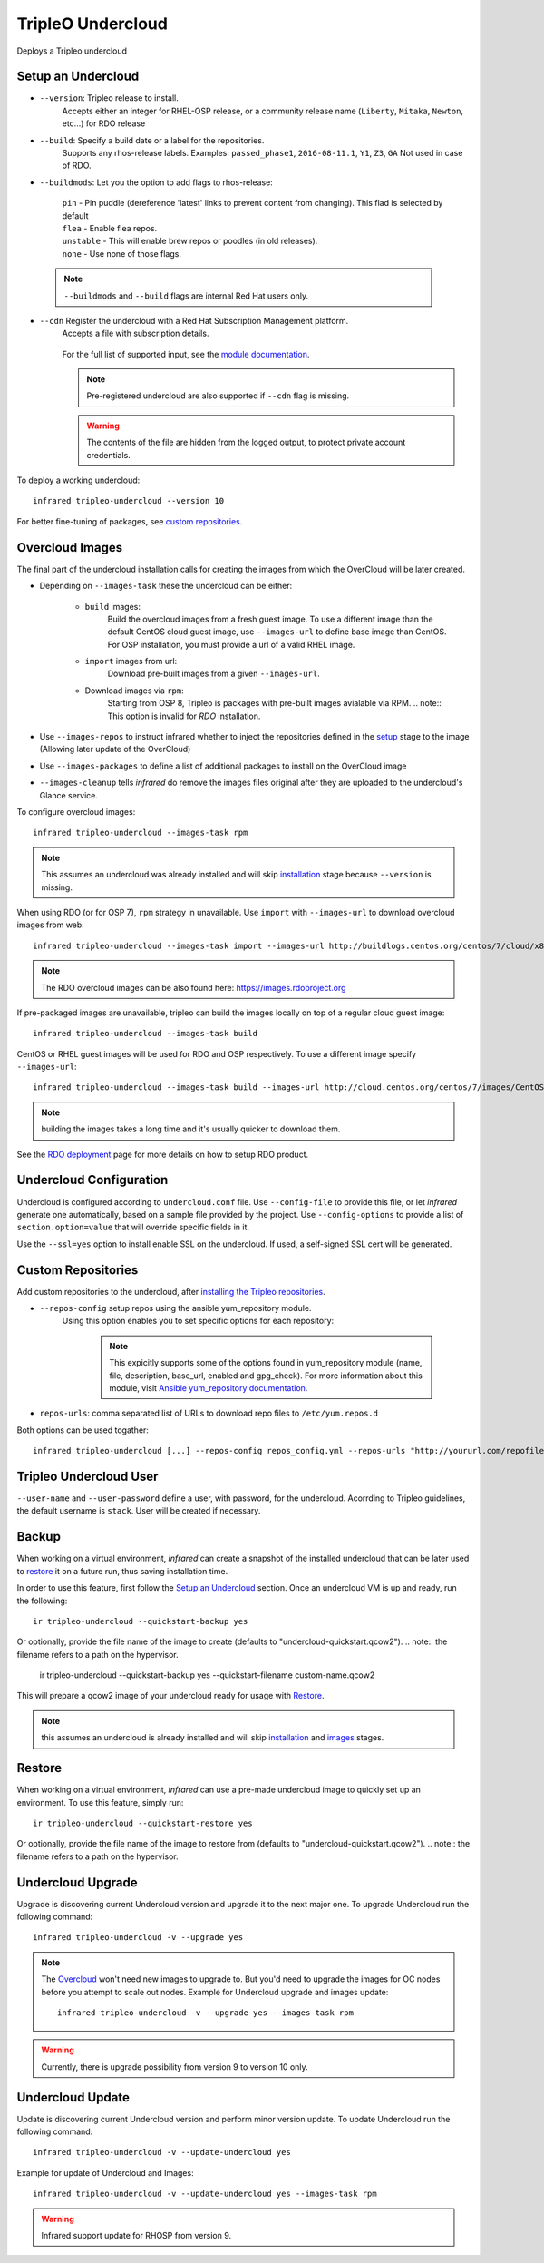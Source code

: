 TripleO Undercloud
==================

Deploys a Tripleo undercloud

Setup an Undercloud
-------------------

* ``--version``: Tripleo release to install.
    Accepts either an integer for RHEL-OSP release, or a community release
    name (``Liberty``, ``Mitaka``, ``Newton``, etc...) for RDO release
* ``--build``: Specify a build date or a label for the repositories.
    Supports any rhos-release labels.
    Examples: ``passed_phase1``, ``2016-08-11.1``, ``Y1``, ``Z3``, ``GA``
    Not used in case of RDO.

* ``--buildmods``: Let you the option to add flags to rhos-release:

    | ``pin`` - Pin puddle (dereference 'latest' links to prevent content from changing). This flad is selected by default
    | ``flea`` - Enable flea repos.
    | ``unstable`` - This will enable brew repos or poodles (in old releases).
    | ``none`` - Use none of those flags.

 .. note:: ``--buildmods`` and ``--build`` flags are internal Red Hat users only.

* ``--cdn`` Register the undercloud with a Red Hat Subscription Management platform.
    Accepts a file with subscription details.

      .. code-block:: plain
         :caption: cdn_creds.yml

          server_hostname: example.redhat.com
          username: user
          password: HIDDEN_PASS
          autosubscribe: yes
          server_insecure: yes

    For the full list of supported input, see the `module documentation`_.

    .. note:: Pre-registered undercloud are also supported if ``--cdn`` flag is missing.
    .. warning:: The contents of the file are hidden from the logged output, to protect private account credentials.

.. _module documentation: http://docs.ansible.com/ansible/redhat_subscription_module.html


To deploy a working undercloud::

  infrared tripleo-undercloud --version 10

For better fine-tuning of packages, see `custom repositories`_.

Overcloud Images
----------------
The final part of the undercloud installation calls for creating the images from which the OverCloud
will be later created.

* Depending on ``--images-task`` these the undercloud can be either:

        * ``build`` images:
                Build the overcloud images from a fresh guest image.
                To use a different image than the default CentOS cloud
                guest image, use ``--images-url`` to define base image than CentOS.
                For OSP installation, you must provide a url of a valid RHEL image.
        * ``import`` images from url:
                Download pre-built images from a given ``--images-url``.
        * Download images via ``rpm``:
                Starting from OSP 8, Tripleo is packages with pre-built images avialable via RPM.
                .. note:: This option is invalid for `RDO` installation.

* Use ``--images-repos`` to instruct infrared whether to inject the repositories defined in
  the `setup <Setup Undercloud Packages>`_ stage to the image (Allowing later update of the OverCloud)
* Use ``--images-packages`` to define a list of additional packages to install on the OverCloud image
* ``--images-cleanup`` tells `infrared` do remove the images files original after they are uploaded
  to the undercloud's Glance service.

To configure overcloud images::

  infrared tripleo-undercloud --images-task rpm

.. note:: This assumes an undercloud was already installed and
    will skip `installation <Setup an Undercloud>`_ stage
    because ``--version`` is missing.

When using RDO (or for OSP 7), ``rpm`` strategy in unavailable. Use ``import`` with ``--images-url`` to download
overcloud images from web::

  infrared tripleo-undercloud --images-task import --images-url http://buildlogs.centos.org/centos/7/cloud/x86_64/tripleo_images/mitaka/delorean

.. note:: The RDO overcloud images can be also found here: https://images.rdoproject.org

If pre-packaged images are unavailable, tripleo can build the images locally on top of a regular cloud guest image::

  infrared tripleo-undercloud --images-task build

CentOS or RHEL guest images will be used for RDO and OSP respectively.
To use a different image specify ``--images-url``::

  infrared tripleo-undercloud --images-task build --images-url http://cloud.centos.org/centos/7/images/CentOS-7-x86_64-GenericCloud.qcow2

.. note:: building the images takes a long time and it's usually quicker to download them.

See the `RDO deployment <rdo.html>`_ page for more details on how to setup RDO product.

Undercloud Configuration
------------------------

Undercloud is configured according to ``undercloud.conf`` file.
Use ``--config-file`` to provide this file, or let `infrared` generate one automatically, based on
a sample file provided by the project.
Use ``--config-options`` to provide a list of ``section.option=value`` that will override
specific fields in it.

Use the ``--ssl=yes`` option to install enable SSL on the undercloud. If used, a self-signed SSL cert will be generated.

Custom Repositories
-------------------

Add custom repositories to the undercloud, after `installing the Tripleo repositories <Setup Undercloud Packages>`_.

* ``--repos-config`` setup repos using the ansible yum_repository module.
    Using this option enables you to set specific options for each repository:

      .. code-block:: plain
         :caption: repos_config.yml

          ---
          extra_repos:
              - name: my_repo1
                file: my_repo1.file
                description: my repo1
                base_url: http://myurl.com/my_repo1
                enabled: 0
                gpg_check: 0
              - name: my_repo2
                file: my_repo2.file
                description: my repo2
                base_url: http://myurl.com/my_repo2
                enabled: 0
                gpg_check: 0
              ...

      .. note:: This expicitly supports some of the options found in
        yum_repository module (name, file, description, base_url, enabled and gpg_check).
        For more information about this module, visit `Ansible yum_repository documentation <https://docs.ansible.com/ansible/yum_repository_module.html>`_.

* ``repos-urls``: comma separated list of URLs to download repo files to ``/etc/yum.repos.d``

Both options can be used togather::

  infrared tripleo-undercloud [...] --repos-config repos_config.yml --repos-urls "http://yoururl.com/repofile1.repo,http://yoururl.com/repofile2.repo"


Tripleo Undercloud User
-----------------------
``--user-name`` and ``--user-password`` define a user, with password,
for the undercloud. Acorrding to Tripleo guidelines, the default username is ``stack``.
User will be created if necessary.

Backup
------
When working on a virtual environment, `infrared` can create a snapshot of the installed undercloud that can be later used
to `restore`_ it on a future run, thus saving installation time.

In order to use this feature, first follow the `Setup an Undercloud`_ section.
Once an undercloud VM is up and ready, run the following::

    ir tripleo-undercloud --quickstart-backup yes

Or optionally, provide the file name of the image to create (defaults to "undercloud-quickstart.qcow2").
.. note:: the filename refers to a path on the hypervisor.

    ir tripleo-undercloud --quickstart-backup yes --quickstart-filename custom-name.qcow2

This will prepare a qcow2 image of your undercloud ready for usage with `Restore`_.

.. note:: this assumes an undercloud is already installed and will skip
    `installation <Setup an Undercloud>`_ and `images <Overcloud Images>`_ stages.

Restore
-------
When working on a virtual environment, `infrared` can use a pre-made undercloud image to quickly set up an environment.
To use this feature, simply run::

    ir tripleo-undercloud --quickstart-restore yes

Or optionally, provide the file name of the image to restore from (defaults to "undercloud-quickstart.qcow2").
.. note:: the filename refers to a path on the hypervisor.

Undercloud Upgrade
---------------------
Upgrade is discovering current Undercloud version and upgrade it to the next major one.
To upgrade Undercloud run the following command::

    infrared tripleo-undercloud -v --upgrade yes

.. note:: The `Overcloud <tripleo-overcloud.html>`_ won't need new images to upgrade to. But you'd need to upgrade
    the images for OC nodes before you attempt to scale out nodes. Example for Undercloud upgrade and images update::

        infrared tripleo-undercloud -v --upgrade yes --images-task rpm

.. warning:: Currently, there is upgrade possibility from version 9 to version 10 only.

Undercloud Update
---------------------
Update is discovering current Undercloud version and perform minor version update.
To update Undercloud run the following command::

    infrared tripleo-undercloud -v --update-undercloud yes

Example for update of Undercloud and Images::

        infrared tripleo-undercloud -v --update-undercloud yes --images-task rpm

.. warning:: Infrared support update for RHOSP from version 9.

